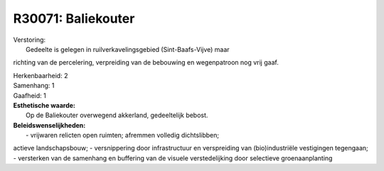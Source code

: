 R30071: Baliekouter
===================

| Verstoring:
|  Gedeelte is gelegen in ruilverkavelingsgebied (Sint-Baafs-Vijve) maar
richting van de percelering, verpreiding van de bebouwing en
wegenpatroon nog vrij gaaf.

| Herkenbaarheid: 2

| Samenhang: 1

| Gaafheid: 1

| **Esthetische waarde:**
|  Op de Baliekouter overwegend akkerland, gedeeltelijk bebost.



| **Beleidswenselijkheden:**
|  - vrijwaren relicten open ruimten; afremmen volledig dichtslibben;
actieve landschapsbouw; - versnippering door infrastructuur en
verspreiding van (bio)industriële vestigingen tegengaan; - versterken
van de samenhang en buffering van de visuele verstedelijking door
selectieve groenaanplanting

